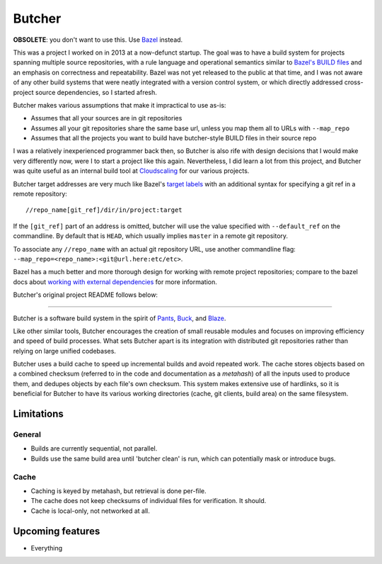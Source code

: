 Butcher
=======

**OBSOLETE**: you don't want to use this. Use `Bazel <https://bazel.io/>`_ instead.

This was a project I worked on in 2013 at a now-defunct startup. The goal was
to have a build system for projects spanning multiple source repositories, with
a rule language and operational semantics similar to `Bazel's BUILD files`_ and
an emphasis on correctness and repeatability.  Bazel was not yet released to
the public at that time, and I was not aware of any other build systems that
were neatly integrated with a version control system, or which directly
addressed cross-project source dependencies, so I started afresh.

Butcher makes various assumptions that make it impractical to use as-is:

- Assumes that all your sources are in git repositories
- Assumes all your git repositories share the same base url, unless you map
  them all to URLs with ``--map_repo``
- Assumes that all the projects you want to build have butcher-style
  BUILD files in their source repo

I was a relatively inexperienced programmer back then, so Butcher is also rife
with design decisions that I would make very differently now, were I to start a
project like this again. Nevertheless, I did learn a lot from this project, and
Butcher was quite useful as an internal build tool at Cloudscaling_ for our
various projects.

Butcher target addresses are very much like Bazel's `target labels`_ with an
additional syntax for specifying a git ref in a remote repository:

::

    //repo_name[git_ref]/dir/in/project:target

If the ``[git_ref]`` part of an address is omitted, butcher will use the
value specified with ``--default_ref`` on the commandline. By default
that is ``HEAD``, which usually implies ``master`` in a remote git
repository.

To associate any ``//repo_name`` with an actual git repository URL, use
another commandline flag: ``--map_repo=<repo_name>:<git@url.here:etc/etc>``.

Bazel has a much better and more thorough design for working with remote
project repositories; compare to the bazel docs about `working with external
dependencies`_ for more information.

Butcher's original project README follows below:

--------------

Butcher is a software build system in the spirit of Pants_, Buck_, and Blaze_.

Like other similar tools, Butcher encourages the creation of small reusable
modules and focuses on improving efficiency and speed of build processes. What
sets Butcher apart is its integration with distributed git repositories rather
than relying on large unified codebases.

Butcher uses a build cache to speed up incremental builds and avoid repeated
work. The cache stores objects based on a combined checksum (referred to in the
code and documentation as a *metahash*) of all the inputs used to produce them,
and dedupes objects by each file's own checksum. This system makes extensive
use of hardlinks, so it is beneficial for Butcher to have its various working
directories (cache, git clients, build area) on the same filesystem.

Limitations
-----------

General
~~~~~~~

-  Builds are currently sequential, not parallel.
-  Builds use the same build area until 'butcher clean' is run, which
   can potentially mask or introduce bugs.

Cache
~~~~~

-  Caching is keyed by metahash, but retrieval is done per-file.
-  The cache does not keep checksums of individual files for
   verification. It should.
-  Cache is local-only, not networked at all.

Upcoming features
-----------------

-  Everything

.. _Bazel's BUILD files: https://www.bazel.io/versions/master/docs/build-ref.html
.. _Cloudscaling: https://cloudscaling.com/
.. _target labels: https://www.bazel.io/versions/master/docs/build-ref.html#labels
.. _working with external dependencies: https://www.bazel.io/versions/master/docs/external.html
.. _Pants: http://pantsbuild.github.io/
.. _Buck: http://facebook.github.io/buck/
.. _Blaze: http://google-engtools.blogspot.com/2011/08/build-in-cloud-how-build-system-works.html
